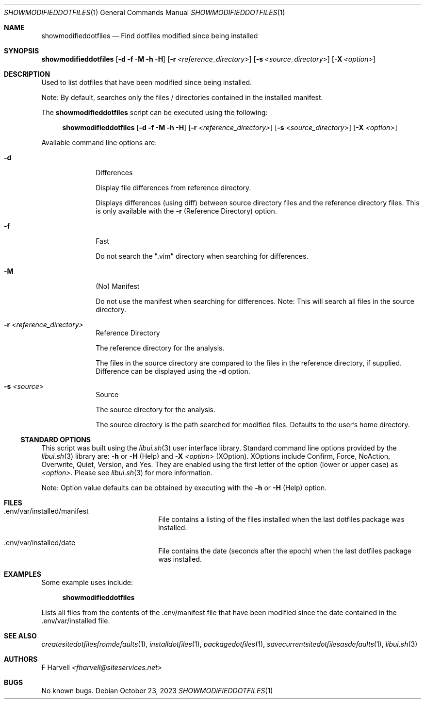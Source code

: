 .\" Manpage for showmodifieddotfiles {libui tool}
.\" Please contact fharvell@siteservices.net to correct errors or typos.
.\"
.\" Copyright 2018-2023 siteservices.net, Inc. and made available in the public
.\" domain.  Permission is unconditionally granted to anyone with an interest,
.\" the rights to use, modify, publish, distribute, sublicense, and/or sell this
.\" content and associated files.
.\"
.\" All content is provided "as is", without warranty of any kind, expressed or
.\" implied, including but not limited to merchantability, fitness for a
.\" particular purpose, and noninfringement.  In no event shall the authors or
.\" copyright holders be liable for any claim, damages, or other liability,
.\" whether in an action of contract, tort, or otherwise, arising from, out of,
.\" or in connection with this content or use of the associated files.
.\"
.Dd October 23, 2023
.Dt SHOWMODIFIEDDOTFILES 1
.Os
.Sh NAME
.Nm showmodifieddotfiles
.Nd Find dotfiles modified since being installed
.Sh SYNOPSIS
.Sy showmodifieddotfiles
.Op Fl d Fl f Fl M Fl h Fl H
.Op Fl r Ar <reference_directory>
.Op Fl s Ar <source_directory>
.Op Fl X Ar <option>
.Sh DESCRIPTION
Used to list dotfiles that have been modified since being installed.
.Pp
Note: By default, searches only the files / directories contained in the
installed manifest.
.Pp
The
.Nm
script can be executed using the following:
.Bd -ragged -offset 4n
.Sy showmodifieddotfiles
.Op Fl d Fl f Fl M Fl h Fl H
.Op Fl r Ar <reference_directory>
.Op Fl s Ar <source_directory>
.Op Fl X Ar <option>
.Ed
.Pp
Available command line options are:
.Bl -tag -offset 4n -width 4n
.It Fl d
Differences
.Pp
Display file differences from reference directory.
.Pp
Displays differences (using diff) between source directory files and the
reference directory files.
This is only available with the
.Fl r
(Reference Directory) option.
.It Fl f
Fast
.Pp
Do not search the ".vim" directory when searching for differences.
.It Fl M
(No) Manifest
.Pp
Do not use the manifest when searching for differences.
Note: This will search all files in the source directory.
.It Fl r Ar <reference_directory>
Reference Directory
.Pp
The reference directory for the analysis.
.Pp
The files in the source directory are compared to the files in the reference
directory, if supplied.
Difference can be displayed using the
.Fl d
option.
.It Fl s Ar <source>
Source
.Pp
The source directory for the analysis.
.Pp
The source directory is the path searched for modified files.
Defaults to the user's home directory.
.El
.Ss STANDARD OPTIONS
This script was built using the
.Xr libui.sh 3
user interface library.
Standard command line options provided by the
.Xr libui.sh 3
library are:
.Fl h
or
.Fl H
(Help) and
.Fl X Ar <option>
(XOption).
XOptions include Confirm, Force, NoAction, Overwrite, Quiet, Version, and Yes.
They are enabled using the first letter of the option (lower or upper case) as
.Ar <option> .
Please see
.Xr libui.sh 3
for more information.
.Pp
Note: Option value defaults can be obtained by executing with the
.Fl h
or
.Fl H
(Help) option.
.Sh FILES
.Bl -tag -offset 4n -width 16n
.It .env/var/installed/manifest
File contains a listing of the files installed when the last dotfiles package
was installed.
.It .env/var/installed/date
File contains the date (seconds after the epoch) when the last dotfiles package
was installed.
.El
.Sh EXAMPLES
Some example uses include:
.Bd -literal -offset 4n
.Sy showmodifieddotfiles
.Ed
.Pp
Lists all files from the contents of the .env/manifest file that have been
modified since the date contained in the .env/var/installed file.
.Sh SEE ALSO
.Xr createsitedotfilesfromdefaults 1 ,
.Xr installdotfiles 1 ,
.Xr packagedotfiles 1 ,
.Xr savecurrentsitedotfilesasdefaults 1 ,
.Xr libui.sh 3
.Sh AUTHORS
.An F Harvell
.Mt <fharvell@siteservices.net>
.Sh BUGS
No known bugs.
